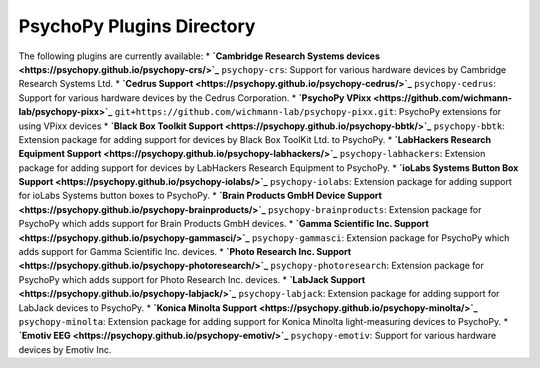 PsychoPy Plugins Directory
=====================================

The following plugins are currently available:
* **`Cambridge Research Systems devices <https://psychopy.github.io/psychopy-crs/>`_** ``psychopy-crs``: Support for various hardware devices by Cambridge Research Systems Ltd.
* **`Cedrus Support <https://psychopy.github.io/psychopy-cedrus/>`_** ``psychopy-cedrus``: Support for various hardware devices by the Cedrus Corporation.
* **`PsychoPy VPixx <https://github.com/wichmann-lab/psychopy-pixx>`_** ``git+https://github.com/wichmann-lab/psychopy-pixx.git``: PsychoPy extensions for using VPixx devices
* **`Black Box Toolkit Support <https://psychopy.github.io/psychopy-bbtk/>`_** ``psychopy-bbtk``: Extension package for adding support for devices by Black Box ToolKit Ltd. to PsychoPy.
* **`LabHackers Research Equipment Support <https://psychopy.github.io/psychopy-labhackers/>`_** ``psychopy-labhackers``: Extension package for adding support for devices by LabHackers Research Equipment to PsychoPy.
* **`ioLabs Systems Button Box Support <https://psychopy.github.io/psychopy-iolabs/>`_** ``psychopy-iolabs``: Extension package for adding support for ioLabs Systems button boxes to PsychoPy.
* **`Brain Products GmbH Device Support <https://psychopy.github.io/psychopy-brainproducts/>`_** ``psychopy-brainproducts``: Extension package for PsychoPy which adds support for Brain Products GmbH devices.
* **`Gamma Scientific Inc. Support <https://psychopy.github.io/psychopy-gammasci/>`_** ``psychopy-gammasci``: Extension package for PsychoPy which adds support for Gamma Scientific Inc. devices.
* **`Photo Research Inc. Support <https://psychopy.github.io/psychopy-photoresearch/>`_** ``psychopy-photoresearch``: Extension package for PsychoPy which adds support for Photo Research Inc. devices.
* **`LabJack Support <https://psychopy.github.io/psychopy-labjack/>`_** ``psychopy-labjack``: Extension package for adding support for LabJack devices to PsychoPy.
* **`Konica Minolta Support <https://psychopy.github.io/psychopy-minolta/>`_** ``psychopy-minolta``: Extension package for adding support for Konica Minolta light-measuring devices to PsychoPy.
* **`Emotiv EEG <https://psychopy.github.io/psychopy-emotiv/>`_** ``psychopy-emotiv``: Support for various hardware devices by Emotiv Inc.
